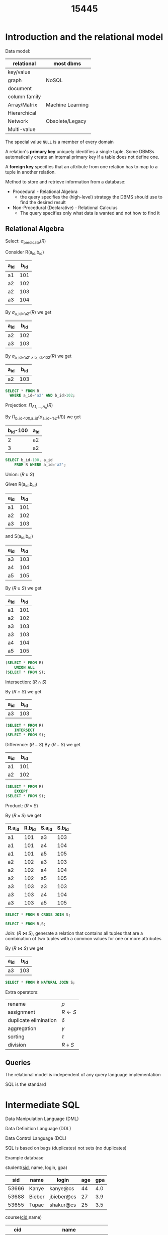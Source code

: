 #+title: 15445
#+EXPORT_FILE_NAME: ../latex/15445/15445.tex
#+LATEX_HEADER: \graphicspath{{../../books/}}
#+LATEX_HEADER: \input{../preamble.tex}
#+LATEX_HEADER: \makeindex
* Introduction and the relational model
    Data model:

    | relational    | most dbms        |
    |---------------+------------------|
    | key/value     |                  |
    | graph         | NoSQL            |
    | document      |                  |
    | column family |                  |
    |---------------+------------------|
    | Array/Matrix  | Machine Learning |
    |---------------+------------------|
    | Hierarchical  |                  |
    | Network       | Obsolete/Legacy  |
    | Multi-value   |                  |


    The special value ~NULL~ is a member of every domain

    A relation's *primary key* uniquely identifies a single tuple. Some DBMSs automatically create an
    internal primary key if a table does not define one.

    A *foreign key* specifies that an attribute from one relation has to map to a tuple in another
    relation.

    Method to store and retrieve information from a database:
    * Procedural - Relational Algebra
      - the query specifies the (high-level) strategy the DBMS should use to find the desired result
    * Non-Procedural (Declarative) - Relational Calculus
      - The query specifies only what data is wanted and not how to find it


** Relational Algebra
    Select: \(\sigma_{\text{predicate}}(R)\)

    Consider R(a_id,b_id)
    | a_id | b_id |
    |-----+-----|
    | a1  | 101 |
    | a2  | 102 |
    | a2  | 103 |
    | a3  | 104 |

    By \(\sigma_{\text{a\_id='a2'}}(R)\) we get
    | a_id | b_id |
    |-----+-----|
    | a2  | 102 |
    | a3  | 103 |

    By \(\sigma_{\text{a\_id='a2'}\wedge\text{b\_id>102}}(R)\) we get
    | a_id | b_id |
    |-----+-----|
    | a2  | 103 |

    #+begin_src sql
SELECT * FROM R
  WHERE a_id='a2' AND b_id>102;
    #+end_src

    Projection: \(\Pi_{A1,\dots,A_n}(R)\)

    By \(\Pi_{\text{b\_id-100,a\_id}}(\sigma_{\text{a\_id='a2'}}(R))\) we get
    | b_id-100 | a_id |
    |---------+-----|
    |       2 | a2  |
    |       3 | a2  |

    #+begin_src sql
SELECT b_id-100, a_id
    FROM R WHERE a_id='a2';
    #+end_src

    Union: \((R\cup S)\)

    Given
    R(a_id,b_id)
    | a_id | b_id |
    |-----+-----|
    | a1  | 101 |
    | a2  | 102 |
    | a3  | 103 |
    and S(a_id,b_id)
    | a_id | b_id |
    |-----+-----|
    | a3  | 103 |
    | a4  | 104 |
    | a5  | 105 |

    By \((R\cup S)\) we get
    | a_id | b_id |
    |-----+-----|
    | a1  | 101 |
    | a2  | 102 |
    | a3  | 103 |
    | a3  | 103 |
    | a4  | 104 |
    | a5  | 105 |

    #+begin_src sql
(SELECT * FROM R)
    UNION ALL
(SELECT * FROM S);
    #+end_src

    Intersection: \((R\cap S)\)

    By \((R\cap S)\) we get
    | a_id | b_id |
    |-----+-----|
    | a3  | 103 |

    #+begin_src sql
(SELECT * FROM R)
    INTERSECT
(SELECT * FROM S);
    #+end_src

    Difference: \((R-S)\)
    By \((R-S)\) we get
    | a_id | b_id |
    |-----+-----|
    | a1  | 101 |
    | a2  | 102 |

    #+begin_src sql
(SELECT * FROM R)
    EXCEPT
(SELECT * FROM S);
    #+end_src

    Product: \((R\times S)\)

    By \((R\times S)\) we get
    | R.a_id | R.b_id | S.a_id | S.b_id |
    |-------+-------+-------+-------|
    | a1    |   101 | a3    |   103 |
    | a1    |   101 | a4    |   104 |
    | a1    |   101 | a5    |   105 |
    | a2    |   102 | a3    |   103 |
    | a2    |   102 | a4    |   104 |
    | a2    |   102 | a5    |   105 |
    | a3    |   103 | a3    |   103 |
    | a3    |   103 | a4    |   104 |
    | a3    |   103 | a5    |   105 |

    #+begin_src sql
SELECT * FROM R CROSS JOIN S;

SELECT * FROM R,S;
    #+end_src

    Join: \((R\bowtie S)\), generate a relation that contains all tuples that are a combination of two
    tuples with a common values for one or more attributes

    By \((R\bowtie S)\) we get
    | a_id | b_id |
    |-----+-----|
    | a3  | 103 |

    #+begin_src sql
SELECT * FROM R NATURAL JOIN S;
    #+end_src

    Extra operators:
    | rename                | \(\rho\)    |
    | assignment            | \(R\leftarrow S\) |
    | duplicate elimination | \(\delta\)    |
    | aggregation           | \(\gamma\)    |
    | sorting               | \(\tau\)    |
    | division              | \(R\div S\) |


** Queries
    The relational model is independent of any query language implementation

    SQL is the standard

* Intermediate SQL
    Data Manipulation Language (DML)

    Data Definition Language (DDL)

    Data Control Language (DCL)

    SQL is based on bags (duplicates) not sets (no duplicates)

    Example database

    student(_sid_, name, login, gpa)
    |   sid | name   | login      | age | gpa |
    |-------+--------+------------+-----+-----|
    | 53666 | Kanye  | kanye@cs   |  44 | 4.0 |
    | 53688 | Bieber | jbieber@cs |  27 | 3.9 |
    | 53655 | Tupac  | shakur@cs  |  25 | 3.5 |

    course(_cid_,name)
    |    cid | name                         |
    |--------+------------------------------|
    | 15-445 | Database Systems             |
    | 15-721 | Advanced Database Systems    |
    | 15-826 | Data Mining                  |
    | 15-823 | Advanced Topics in Databases |

    enrolled(_sid_, _cid_, grade)
    |   sid |    cid | grade |
    |-------+--------+-------|
    | 53666 | 15-445 | C     |
    | 53688 | 15-721 | A     |
    | 53688 | 15-826 | B     |
    | 53655 | 15-445 | B     |
    | 63666 | 15-721 | C     |

    The basic syntax for a query is
    #+begin_src sql
SELECT column1, column2, ...
FROM table
WHERE predicate1, predicate2, ...
    #+end_src

    /which students got an A in 15-721?/
    #+begin_src sql
SELECT s.name
FROM enrolled AS e, student AS s
WHERE e.grade = 'A' AND e.cid = '15-721'
AND e.sid = s.sid
    #+end_src
** Aggregates
    Functions that return a single value from a bag of tuples
    - ~AVG(col)~ return the average col value
    - ~MIN(col)~ return minimum col value
    - ~MAX(col)~ return maximum col value
    - ~SUM(col)~ return sum of values in col
    - ~COUNT(col)~ return # of values for col

    Aggregate functions can (almost) only be used in the ~SELECT~ output list

    /Get # of students with a "@cs" login:/
    #+begin_src sql
SELECT COUNT(login) AS cnt
FROM student WHERE login LIKE '%@cs'
    #+end_src

    /Get the number of students and their average GPA that have a "@cs" login/
    #+begin_src sql
SELECT AVG(gpa), COUNT(sid)
FROM student WHERE login LIKE '%@cs'
    #+end_src

    ~COUNT~, ~SUM~, ~AVG~ support ~DISTINCT~

    /Get the number of unique students that have an "@cs" login/
    #+begin_src sql
SELECT COUNT(DISTINCT login)
FROM student WHERE login LIKE '%@cs'
    #+end_src

    Output of other columns outside of an aggregate is undefined
    #+begin_src sql
SELECT AVG(s.gpa), e.cid
FROM enrolled AS e, student AS s
WHERE e.sid = s.sid
    #+end_src

    Group by: Project tuples into subsets and calculate aggregates against each subset
    #+begin_src sql
SELECT AVG(s.gpa), e.cid
FROM enrolled AS e, student AS s
WHERE e.sid = s.sid
GROUP BY e.cid
    #+end_src

    From
    | e.sid | s.sid | s.gpa |  e.cid |
    |-------+-------+-------+--------|
    | 53435 | 53435 |  2.25 | 15-721 |
    | 53439 | 53439 |  2.70 | 15-721 |
    | 56023 | 56023 |  2.75 | 15-826 |
    | 59439 | 59439 |  3.90 | 15-826 |
    | 53961 | 53961 |  3.50 | 15-826 |
    | 58345 | 58345 |  1.89 | 15-445 |
    we get
    | AVG(s.gpa) |  e.cid |
    |------------+--------|
    |       2.46 | 15-721 |
    |       3.39 | 15-826 |
    |       1.89 | 15-445 |

    Non-aggregated values in ~SELECT~ output clause *must appear* in ~GROUP BY~ clause.
    #+begin_src sql
SELECT AVG(s.gpa) AS avg_gpa, e.cid
FROM enrolled AS e, student AS s
WHERE e.sid = s.sid
GROUP BY e.cid
HAVING avg_gpa > 3.9;
    #+end_src
** Operations
*** String operations
    |          | String Case | String Quotes |
    | SQL-92   | Sensitive   | Single Only   |
    | Postgres | Sensitive   | Single Only   |
    | MySQL    | Insensitive | Single/Double |
    | SQLite   | Sensitive   | Single/Double |
    | DB2      | Sensitive   | Single Only   |
    | Oracle   | Sensitive   | Single Only   |

    #+begin_src sql
WHERE UPPER(name) = UPPER('KaNyE') /*SQL-92*/

WHERE name = "KaNyE"               /*MySQL*/
    #+end_src

    ~LIKE~ is used for string matching

    ~'%'~ matches any substring, ~'_'~ matches any  one character

    #+begin_src sql
SELECT SUBSTRING(name, 1, 5) AS abbrv_name
FROM student WHERE sid = 53688

SELECT * FROM student AS s
WHERE UPPER(s.name) LIKE 'KAN%'
    #+end_src

    SQL standard says to use ~||~ operator to concatenate two or more strings together, MySQL uses ~+~

    DATE/TIME
    #+begin_src sql
SELECT NOW();

SELECT CURRENT_TIMESTAMP;

SELECT EXTRACT(DAY FROM DATE('2021-09-01'));

SELECT DATE('2021-09-01') - DATE('2021-01-01') AS days;

SELECT ROUND((UNIX_TIMESTAMP(DATE('2021-09-01')) - UNIX_TIMESTAMP(DATE('2021-01-01'))) / (60*60*24), 0) AS days;

SELECT DATADIFF(DATE('2021-09-01'), DATE('2021-01-01')) AS days;

SELECT juliaday(CURRENT_TIMESTAMP) - julianday('2021-01-01');

SELECT CAST((julianday(CURRENT_TIMESTAMP) - julianday('2021-01-01')) AS INT) AS days;
    #+end_src
** Output
    Store query results in another table
    - table must not already be defined
    - table will have the same # of columns with the same types as the input

    #+begin_src sql
SELECT DISTINCT cid INTO CourseIds
FROM enrolled;                     /*SQL-92*/

CREATE TABLE CourseIds (
SELECT DISTINCT cid FROM enrolled);/*MySQL*/
    #+end_src

    Insert tuples from query into another table
    - Inner ~SELECT~ must generate the same columns as the target table
    - DBMSs have the different options/syntax on what to do with integrity violations
    #+begin_src sql
INSERT INTO CourseIds
(SELECT DISTINCT cid FROM enrolled); /*SQL-92*/
    #+end_src

    ~ORDER BY <column*> [ASC|DESC]~
    - Order the output tuples by the vgalues in one or more of their columns
    #+begin_src sql
SELECT sid, grade FROM enrolled
WHERE cid = '15-721'
ORDER BY grade
    #+end_src

    ~LIMIT <count> [offset]~
    - limit the # of tuples returned in output
    - Can set an offset to return a "range"
    #+begin_src sql
SELECT sid, name FROM student
WHERE login LIKE '%@cs'
LIMIT 20 OFFSET 10
    #+end_src
** Nested Queries
    #+begin_src sql
SELECT name FROM student
WHERE sid IN (SELECT sid FROM enrolled)

    #+end_src

    /Get the names of students in '15-445'/
    #+begin_src sql
SELECT name FROM student
WHERE sid IN (
  SELECT sid FROM enrolled
  WHERE cid = '15-445'
)
    #+end_src

    * ~ALL~: must satisfy expression for all rows in the sub-query
    * ~ANY~: must satisfy expression for at least one row in the sub-query
    * ~IN~: equivalent to '~=ANY()~'
    * ~EXISTS~: at least one row is returned

    /Get the names of students in '15-445'/
    #+begin_src sql
SELECT name FROM student
WHERE sid = ANY(
  SELECT sid FROM enrolled
  WHERE cid = '15-445'
)
    #+end_src

    /Find student record with the highest id that is enrolled in at least one course/
    #+begin_src sql
SELECT MAX(e.sid), s.name
FROM enrolled AS e, student AS s
WHERE e.sid = s.sid;

SELECT sid,name FROM student
WHERE sid IN (
  SELECT MAX(sid) FROM enrolled
  ORDER BY sid DESC LIMIT 1
);
    #+end_src

    /Find all courses that have no students enrolled in it/
    #+begin_src sql
SELECT * FROM course
WHERE NOT EXISTS (
  SELECT * FROM enrolled
  WHERE course.cid = enrolled.cid
)
    #+end_src

    PROBLEM
** Window Functions
    Performs a "sliding" calculation across a set of tuples that are related. Like an aggregation
    but tuples are not grouped into a single output tuples

    Special windows functions
    - ~ROW_NUMBER()~ - # of the current window
    - ~RANK()~ - Order positions of the curfrent row
    #+begin_src sql
SELECT *, ROW_NUMBER() OVER() AS row_num
FROM enrolled
    #+end_src

    |   sid |    cid | grade | row_num |
    |-------+--------+-------+---------|
    | 53666 | 15-445 | C     |       1 |
    | 53688 | 15-721 | A     |       2 |
    | 53688 | 15-826 | B     |       3 |
    | 53655 | 15-445 | B     |       4 |
    | 53666 | 15-721 | C     |       5 |
    The ~OVER~ keyword specifies how to group together tuples when computing the window function. Use
    ~PARTITION BY~ to specify group
    #+begin_src sql
SELECT cid, sid,
  ROW_NUMBER() OVER (PARTITION BY cid)
FROM enrolled
ORDER BY cid
    #+end_src

    |    cid |   sid | row_number |
    |--------+-------+------------|
    | 15-445 | 53666 |          1 |
    | 15-445 | 53655 |          2 |
    | 15-721 | 53688 |          1 |
    | 15-721 | 53666 |          2 |
    | 15-826 | 53688 |          1 |

    You can also include an ~ORDER BY~ in the window grouping to sort entries in each group.

    /Find the student with the second highest grade for each course/
    #+begin_src sql
SELECT * FROM (
  SELECT *, RANK() OVER (PARTITION BY cid ORDER BY grade ASC) AS rank
  FROM enrolled
) AS ranking
WHERE ranking.rank = 2
    #+end_src
** Common table expressions
    Provides a way to write auxiliary statements for use in a larger query

    #+begin_src sql
WITH cteSource(maxID) AS (
  SELECT MAX(sid) FROM enrolled
)
SELECT name FROM student, cteSource
WHERE student.sid = cteSource.maxId
    #+end_src

    /Print the sequence of numbers from 1 to 10/
    #+begin_src sql
WITH RECURSIVE cteSource(counter) AS (
  (SELECT 1)
  UNION ALL
  (SELECT counter + 1 FROM cteSource
    WHERE counter < 10)
)
SELECT * FROM cteSource
    #+end_src
* Database Storage
    - ~madvice~: tell the os how you expect to read certain pages
    - ~mlock~: tell the os that memory ranges cannot be paged out
    - ~msync~: tell the os to flush memory ranges out to disk


    DBMS (almost) always wants to control things itself and can do a better job than the OS

    Problem 1: How the DBMS represents the database in files on disk

    Problem 2: How the DBMS manages its memory and moves data back-and-forth from disk
** File Storage
    The *storage manager* is responsible for maintaining a database's files

    It organizes the files as a collection of *pages*
    - tracks data read/written to pages
    - tracks the available space

    A *page* is a fixed-size block of data

    Each page is given a unique identifier
    - The DBMS uses an indirection layer to map page IDs to physical locations

    There are three different notions of "pages" in a DBMS:
    - Hardware Page (4KB)
    - OS Page (4KB)
    - Database Page (512B-16KB)

    A hardware page is the largest block of data that the storage device can guarantee failsafe
    writes

    A *heap file* is an unordered collection of pages with tuples that are stored in random order
    - create/get/write/delete page
    -


    Two ways to represent a heap file
    - linked list
    - page directory

    *Linked List*: maintain a *header page* at the beginning of the file that stores two pointers
    - HEAD of the *free page list*
    - HEAD of the *data page list*

    Each page keeps track of how many free slots they currently have

    #+ATTR_LATEX: :width .4\textwidth
    #+NAME:
    #+CAPTION:
    [[../images/15445/1.png]]

    The DBMS maintains special pages that tracks the location of data pages in the database files

    The directory also records the number of free slots per page

    must make sure that the directory pages are in sync with the data pages

    #+ATTR_LATEX: :width .4\textwidth
    #+NAME:
    #+CAPTION:
    [[../images/15445/2.png]]
** Page Layout
    Every page contains a *header* of metadata about the page's content
    - page size
    - checksum
    - DBMS version
    - transaction visibility
    - compression information
    Some systems require pages to be self-contained

    For any page storage architecture, we need to decide how to organize the data inside of the page

    Two approaches
    - tuple-oriented
    - log-structured

    *Tuple-oriented*:

    Strawman Idea: keep track of the number of tuples in a page and then just append a new tuple to
    the end
    - What happens if we delete a tuple
    - what happens if we have a variable-length attribute
    #+ATTR_LATEX: :width .4\textwidth
    #+NAME:
    #+CAPTION:
    [[../images/15445/3.png]]

    The most common layout scheme is called *slotted pages*, the slot array maps "slots" to the
    tuples' starting position offsets

    The header keeps track of
    - the # of used slots
    - The offset of the starting location of the last slot used

    #+ATTR_LATEX: :width .3\textwidth
    #+NAME:
    #+CAPTION:
    [[../images/15445/4.png]]

    The DBMS needs a way to keep track of individual tuples, each tuple is assigned a unique *record
    identifier*
    - most common: ~page_id~ + ~offset/slot~

    An application cannot rely on these IDs to mean anything
** Tuple layout
    A tuple is essentially a sequence of bytes

    It's the job of the DBMS to interpret those bytes into attribute types and values

    Each tuple is prefixed with a *header* that contains meta-data about it
    - visibility info
    - bit map for ~NULL~ values

    We do *not* need to store meta-data about the schema

    Attributes are typically stored in the order that you specify them when you create the table.

    DBMS can physically *denormalize* (pre join) related tuples and store them together in the same
    page
    #+ATTR_LATEX: :width .3\textwidth
    #+NAME:
    #+CAPTION:
    [[../images/15445/5.png]]

    #+ATTR_LATEX: :width .3\textwidth
    #+NAME:
    #+CAPTION:
    [[../images/15445/6.png]]

    Instead of storing tuples in pages, the DBMS only stores *log records*

    The system appends log records to the file of how the database was modified
    - inserts store the entire tuple
    - deletes mark the tuple as deleted
    - updates contain the delta of just the attributes that were modified

    #+ATTR_LATEX: :width .4\textwidth
    #+NAME:
    #+CAPTION:
    [[../images/15445/7.png]]

    To read as records, the DBMS scans the log backwards and "recreates" the tuple to find what it
    needs

    Build indexes to allow it to jump to locations in the log
    #+ATTR_LATEX: :width .4\textwidth
    #+NAME:
    #+CAPTION:
    [[../images/15445/8.png]]

    Periodically compact the log
    #+ATTR_LATEX: :width .4\textwidth
    #+NAME:
    #+CAPTION:
    [[../images/15445/9.png]]

    Compaction coalesces larger log files into smaller files by removing unnecessary records
    #+ATTR_LATEX: :width .8\textwidth
    #+NAME:
    #+CAPTION:
    [[../images/15445/10.png]]
** Data representation
    - ~INTEGER~ / ~BIGINT~ / ~SMALLINT~ / ~TINYINT~
        C/C++ Representation
    - ~FLOAT~ / ~REAL~ vs. ~NUMERIC~ / ~DECIMAL~

        IEEE-754 Standard / Fixed-point Decimals

        numerical/decimal is accurate without rounding errors
    - ~VARCHAR~ / ~VARBINARY~ / ~TEXT~ / ~BLOB~

        Header with length, followed by data bytes.
    - ~TIME~ / ~DATE~ / ~TIMESTAMP~

        32/64-bit integer of (micro)seconds since Unix epoch


    To store values that are larger than a page, the DBMS uses separate *overflow* storage pages

    #+ATTR_LATEX: :width .4\textwidth
    #+NAME:
    #+CAPTION:
    [[../images/15445/11.png]]

    Some systems allow you to store a really large value in an external file, treated as a ~BLOB~ type

    The DBMS *cannot* manipulate the contents of an external file

** system catalogs
    A DBMS stores meta-data about databases in its internal catalogs
    - tables, columns, indexes, views
    - users, permissions
    - internal statistics

    Almost every DBMS stores the database's catalog inside itself

    You can query the DBMS's internal ~INFORMATION_SCHEMA~ catalog to get info about the database

    /List all the tables in the current database/:
    #+begin_src sql
/*SQL-92*/
SELECT *
FROM INFORMATION_SCHEMA.TABLES
WHERE table_catalog = '<db_name>';

/*Postgres*/
\d;

/*MySQL*/
SHOW TABLES;

/*SQLite*/
.tables
    #+end_src

    /List all the tables in the student table/
    #+begin_src sql
/*SQL-92*/
SELECT *
FROM INFORMATION_SCHEMA.TABLES
WHERE table_catalog = 'student';

/*Postgres*/
\dstudent;

/*MySQL*/
DESCRIBE student;

/*SQLite*/
.schema student
    #+end_src

    Database workloads:
    - On-line transaction processing (OLTP)

      fast operations that only read/update a small amount of data each time
    - On-line analytical processing (OLAP)

      complex queries that read a lot of data to compute aggregates
    - Hybrid transaction + analytical processing (HTAP)

      OLTP+OLAP together on the same database instancew
** storage models
    The DBMS cna store tuples in different ways that are better for either OLTP or OLAP workloads

    We haven been assuming the \(n\)-ary storage model so fart this semester

    *n-ary storage model (NSM)*: the DBMS stores all attributes for a single tuple contiguously in a
     page

     Ideal for OLTP workloads where queries tend to operate only on an individual entity and
     insert-heavy workloads

     #+ATTR_LATEX: :width .5\textwidth
     #+NAME:
     #+CAPTION:
     [[../images/15445/12.png]]

     #+ATTR_LATEX: :width .5\textwidth
     #+NAME:
     #+CAPTION:
     [[../images/15445/13.png]]

     Advantages
     - fast insertions, updates and deletes
     - Good for querries that need the entire tuple
    Disadvantages
    - not good for scanning large portions of the table and/or a subset of the attributes

    *decomposition storage model (DSM)*: the DBMS stores the values of a single attribute for all
     tupoles contiguously in a page
     - also known as a "column store"
    #+ATTR_LATEX: :width .5\textwidth
    #+NAME:
    #+CAPTION:
    [[../images/15445/14.png]]

    Tuple identification:
    - fixed-length offsets

        each value is the same length for an atrribute
    - embedded tuple Ids

        each value is stored with its tuple id in a column
* Buffer Pools
    How the DBMS manages its memory and move data back-and-forth from disk

    * spatial control
      - where to write pages on disk
      - the goal is to keep pages that are used together often as physically close together as
        possible on disk
    * temporal control
      - when to read pages into memory, and when to write them to disk
      - the goal is to minimize the number of stalls from having to read data from disk
** Buffer Pool Manager
    Memory region organized as an array of fixed-size pages. An array entry is called a *frame*

    When  the DBMS requests a page, an exact copy is places into one of these frames

    The *page table* keeps track of pages that are currently in memory

    Also maintains additional meta-data per page
    - dirty flag
    - pin/reference counter

    *Locks*
    - protects the database's logical contents from other transactions
    - held for transaction duration
    - need to be able to rollback changes

    *Latches*
    - protects the critical sections of the DBMS's internal data structure from other threads
    - held for operation duration
    - do not need to be able to rollback changes

    The *page directory* is the mapping from page ids to page locations in the database files
    - all changes must be recorded on disk to allow the DBMS to find on restart

    The *page table* is the mapping from page ids to a copy of the page in buffer pool frames
    - this is an in-memory data structure that does not need to be stored on disk

    Buffer pool optimizations
    - multiple buffer pools
    - pre-fetching
    - scan sharing
    - buffer pool bypass
*** Multiple Buffer Pools
    The DBMS does not always have a single buffer pool for the entire system
    - multiple buffer pool instances
    - per-database buffer pool
    - per-page type buffer pool

    Helps reduce latch contention and improve locality

    Approach 1: Object Id
    - Embed an object identifier in record ids and then maintain a mapping from objects to specific
      buffer pools

    Approach 2: Hashing
    - Hash the page id to select which buffer pool to access
*** Pre-fetching
     The DBMS can also prefetch pages based on query plan
*** Scan Sharing
    Queries can reuse data retrieved from storage or operator computations
    - Also called *synchronized scans*

    Allow multiple queries to attach to a single cursor that scans a table
    - queries don't have to be the same
    - can also share intermediate results
*** Buffer Pool Bypass
    The sequential scan operator won't store fetched pages in the buffer pool to avoid overhead
** Replacement Policies
    Least-recently  used

    Approximation of LRU that does not need a separate timestamp per page
    - each page has a reference bit
    - when a page is accessed, set to 1

    Organize the pages in a circular buffer with a clock hand
    - upon sweeping, check if a page's bit is set to 1
    - if yes, set to zero. If no, then evict

    Better policies:
    * LRU-K

        Track the history of last K references to each page as timestamps and compute the interval
        between subsequent accesses

        The DBMS then uses this history to estimate the next time that page is going to be accessed
    * The DBMS chooses which pages to evict on a per txn/query basis.


** Other Memory Pools
    - sorting + join buffers
    - query caches
    - maintenance buffers
    - log buffers
    - dictionary caches
* Hashtables
    We are now going to talk about how to support the DBMS's execution engine to read/write data
    from pages

** Hash functions
    - crc-64 (1975)
    - murmurhash (2008)
    - google cityhash (2011)
    - facebook xxhash (2012)
    - google farmhash (2014)

** static hashing schemes
*** linear probe hashing
    single giant table of slots

    resolve collisions by linearly searching for the next free slot in the table
    - to determine whether an element is present, hash to a location in the index and scan for it
    - must store the key in the index to know when to stop scanning
    - insertions and deletions are generalizations of lookups

    delete: support A and B are hashed into the same location and then B is the next element of A,
    now if we delete A, how do we find the B
    - tombstone
    - movement

    For non-unique keys,
    1. separated linked list
    2. redundant keys

    #+ATTR_LATEX: :width .4\textwidth
    #+NAME:
    #+CAPTION:
    [[../images/15445/15.png]]
*** robin hood hashing
    Variant of linear probe hashing that steals slots from "rich" keys and give them to "poor" keys.
    - Each key tracks the number of positions they are from where its optimal position in the table.
    - On insert, a key takes the slot of another key if the first key is farther away from its
      optimal position than the second key.
*** cuckoo hashing
    Use multiple hash tables with different hash functions seeds
    - on insert, check every table and pick anyone that has a free slot
    - if no table has a free slot, evict the element from one of them and then re-hash it find a new
      location
    Look-ups and deletions are always O(1) because only one location per hash table is checked
** dynamic hashing schemes
*** Chained hashing
    maintain a linked list of *buckets* for each slot in the hash table

    resolve collisions by replacing all elements with the same hash key into the same bucket
    - to determine whether an element is present, hash to its buckets and scan for it
    #+ATTR_LATEX: :width .6\textwidth
    #+NAME:
    #+CAPTION:
    [[../images/15445/16.png]]
*** extendible hashing
    [[https://emunix.emich.edu/~shaynes/Papers/ExtendibleHashing/extendibleHashing.html][better source]]

    chained-hashing approach where we split buckets instead of letting the linked list grow forever

    multiple slot locations can point to the same bucket chain

    reshuffle bucket entires on split and increase the number of bits to examine

    #+ATTR_LATEX: :width .6\textwidth
    #+NAME:
    #+CAPTION:
    [[../images/15445/17.png]]
*** linear hashing
    The hash table maintains a *pointer* that tracks the next bucket to split
    - when any bucket overflows, split the bucket at the pointer location

    use multiple hashes to find the right bucket for a given key

    can use different overflow criterion
* Tree Indexes
    A *table index* is a replica of a subset of a table's attributes that are organized and/or sorted
    for efficient using those attributes
** B+ Tree overview
    B-tree, B+tree, B*tree, Blink-tree

    A B+Tree is a self-balancing tree data structure that keeps data sorted and allows searches,
    sequential access, insertions and deletions in \(O(\log n)\)
    - optimized for systems that read and write large blocks of data

    A B+Tree is an \(M\)-way search tree with the following properties
    - it is perfectly balanced (i.e., every leaf node is at the same depth in the tree)
    - every node other than the root is at least half-full \(M/2-1\le\text{\#keys}\le M-1\)
    - every inner node with \(k\)  keys has \(k+1\) non-null children
    #+ATTR_LATEX: :width .7\textwidth
    #+NAME:
    #+CAPTION:
    [[../images/15445/18.png]]

    Every B+Tree node is comprised of an array of key/value pairs
    - the keys are derived from  the attributes that the index is based on
    - the values will differ based on whether the node is classified as an *inner node* or a *leaf node*

    The arrays are (usually) kept in sorted key order

    Leaf node values approach
    1. record IDs

       A pointer to the location of the tuple to which the index corresponds

    2. tuple data

      the leaf nodes store the actual contents of the tuple

      secondary indexes must store the record ID as their values

    *Insert*
    1. find correct leaf node L
    2. put data entry into L in sorted order
    3. if L has enough space, done
    4. otherwise, split L keys into L and a new node L2
       - redistribute entries evenly, copy up middle key
       - insert index entry pointing to L2 into parent of L

    *Delete*
    1. find leaf L where entry belongs. remove the entry
    2. if L is at least half-full, done
    3. if L has only M/2-1 entries
       - try to re-distribute, borrowing from sibling
       - if re-distribution fails, merge L and sibling
    If merge occured, must delete entry from parent of L

    *Duplicate keys*
    1. append record ID
       - add the tuple's unique record ID as part of the key to ensure that all keys are unique
       - the DBMS can still use partial keys to find the tuples
    2. Overflow leaf nodes
       - allow leaf nodes to spill into overflow nodes that contain the duplicate keys

    *clustered indexes*
    The table is stored in the sort order specified by the primary key
    - can be either heap- or index-organized storage

    some DBMS always use a clustered index
    - if a table does not contain a primary key, the DBMS will automaticall y make a hidden primary key
** use in a DBMS
** Design choices
*** node size
    the slower the storage device, the larger the optimal node size for a B+ Tree
    - HDD: 1MB
    - SSD: 10KB
    - In-Memory: 512B

    optimal sizes can vary depending on the workload


*** merge threshold
    some DBMSs do not always merge nodes when they are half full

    delaying a merge operation may reduce the amount of reorganization

    it may also be better to just let smaller nodes exist and then periodically rebuild entire tree

*** variable-length keys
    1. pointers
    2. variable-length nodes
    3. padding
    4. key map / indirection
*** intra-node search
    1. linear
    2. binary
    3. interpolation
** optimizations
*** prefix compression
    sorted keys in the smae leaf node are likely to have the same prefix
    | robbed | robbing | robot |

    Instead of storing the entire key each time, extract common prefix and store only unique suffix
    for each key
*** deduplication
    non-unique indexes can end up storing multiple copies of the same key in leaf nodes

    the leaf node can store the key once and then maintain a list of tuples with that key
*** bulk insert
    The fastest way to build a new B+Tree for an existing table is to first sort the keys and then
    rebuild the index from the bottom up
* Index Concurrency
** Latches Overview
    *Locks*
    - protect the database's logical contents from other txns
    - held for txn duration
    - need to be able to rollback changes

    *Latches*
    - Protect the critical sections of the DBMS's internal data structure from other threads
    - held for operation duration
    - do not need to be able to rollback changes

    |          | Locks                                | Latches                   |
    | Separate | User Txns                            | Threads                   |
    | Protect  | Database Contents                    | In-Memory Data Structures |
    | During   | Entire Txns                          | Critical Sections         |
    | Modes    | Shared, Exclusive, Update, Intention | Read, Write               |
    | Deadlock | Detection & Resolution               | Avoidance                 |
    | by       | Waits-for, Timeout, Aborts           | Coding Discipline         |
    | Kept in  | Lock Manager                         | Protected Data Structure  |

*** Latch Modes
    *Read Mode*
    - Multiple threads can read the same object at the same time
    - A thread can acquire the read latch if another thread has it in read mode

    *Write Mode*
    - Only one thread an access the object
    - A thread cannot acquire a write latch if another thread has it in any mode

*** Latch Implementations
**** Blocking OS Mutex
    non-scalable (about 25ns per lock/unlock invocation)

    #+begin_src c++
std::mutex m;

m.lock();

m.unlock();
    #+end_src

    But ~std::mutex~ -> ~pthread_mutex_t~ -> ~futex~
**** Test-and-Set Spin Latch (TAS)
    - very efficient (single instruction to latch/unlatch)
    - non-scalable, not cache-friendly, not OS-friendly
    - ~std::atomic<T>~

    #+begin_src c++
std::atomic_flag latch;

while (latch.test_and_set(...)) {

}
    #+end_src

    *Do not use spinlocks in user space, unless you actually know what you're doing*. And be aware
    that the likelihood that you know what you are doing is basically nil.
**** Read-Writer Latches
    - Allows for concurrent readers
    - Must manage read/write queues to avoid starvation
    - can be implemented on top of spin latches

** Hash table latching
    easy to support concurrent access due to the limited ways threads access the data structure
    - all threads move in the same direction and only access a single page/slot at a time
    - deadlocks are not possible

    To resize the table, take a global write latch on the entire table

    1. Page latches
       - each page has its own reader-writer latch that protects its entire contents
       - threads acquire either a read or write latch before they access a page
    2. Slot latches
       - each slot has its own latch
       - can use a single-mode latch to reduce meta-data and computational overhead

    Atomic instruction that compares contents of a memory location M to a given value V
    ~__sync_bool_compare_and_swap(&M,20,30)~
    - if values are equal, installs new given value V' in M
    - otherwise operation fails

** B+Tree Latching
    We want to allow multiple threads to read and update a B+ Tree at the same time

    We need to protect against two types of problems
    - threads trying to modify the contents of a node at the same time
    - one thread traversing the tree while another thread splits/merge nodes
*** Latch crabbing/coupling
    Protocol to allow multiple threads to access/modify B+ Tree at the same time

    *Basic idea*:
    - get latch for parent
    - get latch for child
    - release latch for parent if "safe"

    A *safe node* is one that will not split or merge when updated
    - not full
    - more than half-full

    *Find*: start at root and go down
    - acquire R latch on child
    - then unlatch parent

    *Insert/Delete*: Start at root and go down, obtaining W latches as needed. Once child is latched,
     check if it is safe:
     - if child is safe, release all latches on ancestors

    But taking a write latch on the root every time becomes a bottleneck with higher concurrency
*** Better latching algorithm
    Most modifications to a B+Tree will _not_ require a split or merge

    Instead of assuming that there will be a split/merge, optimistically traverse the tree using
    read latches

    If you guess wrong, repeat traversal with the pessimistic algorithm

    *Search*: same as before

    *Insert/Delete*:
    - set latches as if for search, get to leaf, and set W latch on leaf
    - if leaf is not safe, release all latches, and restart thread using previous insert/delete
      protocol with write latches

    This approach optimistically assumes that only leaf node will be modified; if not, R latches set
    on the first pass to leaf are wasteful
** Leaf Node Scans
    The threads in all the examples so far have acquired latches in a "top-down" manner

    But what if we want to move from one leaf node to another leaf node?

    Latches do not support deadlock detection or avoidance. The only way we can deal with this
    problem is through coding discipline

    The leaf node sibling latch acquisition protocol must support a "no-wait" mode

    The DBMS's data structures must cope with failed latch acquisitions
* Sorting & Aggregations
** External Mergre Sort
    What do we need to sort
    - relational model/SQL is unsorted
    - queries may request that tuples are sorted in a specific way
    - But even if a query does not specify an order, we may still want to sort to do other things
      - trivial to support duplicate elimination
      - bulk loading sorted tuples into a B+ tree index is faster
      - aggregations
*** 2-way external merge sort
    2 is the number of runs that we are going to merge into a new run for each pass

    data is broken up into N pages

    the DBMS has a finite number of B buffer pool pages to hold input and output data

    *Pass 0*
    - read all B pages of the table into memory
    - sort pages into runs and write them back to disk

    *Pass 1,2,3,..*
    - recursively merge pairs of runs into runs twice as long
    - uses three buffer pages (2 for input pages, 1 for output)

    Number of pass: \(1+\lceil\log_2N\rceil\)

    Total I/O cost: \(2N\cdot(\#\text{ of passes})\)

    #+ATTR_LATEX: :width .6\textwidth
    #+NAME:
    #+CAPTION:
    [[../images/15445/19.png]]

    This algorithm only requires three buffer pool pages to perform the sorting

    *Double buffering optimization*
    Prefetch the next run in the background and store it in a second buffer while system is
    processing the current run
    - reduces the wait time for I/O requests at each step
*** General external merge sort
    *Pass 0*
    - use B buffer pages
    - produce \(\lceil N/B\rceil\) sorted runs of size B

    *Pass 1*
    - merge \(B-1\) runs

    Number of pass: \(1+\lceil\log_{B-1}\lceil N/B\rceil\rceil\)

    Total I/O cost: \(2N\cdot(\#\text{ of passes})\)
*** Using B+Trees for sorting

** Aggregations
    Two implementation choices
    - sorting
    - hashing

    #+ATTR_LATEX: :width .8\textwidth
    #+NAME:
    #+CAPTION:
    [[../images/15445/20.png]]

    *Hashing aggregate*: Populate an ephemeral hash table as the DBMS scans the table. For each
     record, check whether there is already an entry in the hash table:
     - ~DISTINCT~: discard duplicate
     - ~GROUP BY~: perform aggregate computation

    If everything fits in memory, then this is easy


*** External hashing aggregate
**** Phase 1: Partition
    - divide tuples into buckets based on hash key
    - write them out to disk when they get full

    use a hash function \(h_1\) to split tuples into *partitions* on disk
    - a partition is one or more pages that contain the set of keys with the same hash value
    - partitions are "spilled" to disk via output buffers

    Assume that we have B buffers, we will use B-1 buffers for the partitions and 1 buffer for the
    input data

    #+ATTR_LATEX: :width .8\textwidth
    #+NAME:
    #+CAPTION:
    [[../images/15445/21.png]]

**** Phase 2: ReHash
    - build in-memory hash table for each partition and compute the aggregation

    For each partition on disk
    - read it into memory and build an in-memory hash table based on a second hash function \(h_2\)
    - then go through each bucket of this hash table to bring together matching tuples

    This assumes that each partition fits in memory

*** Hashing summarization
    During the rehash phase, store pairs of the form ~GroupKey->RunningVal~

    when we want to insert a new tuple into the hash table
    - if we find a matching ~GroupKey~, just update the ~RunningVal~ appropriately
    - else insert a new ~GroupKey->RunningVal~

    #+ATTR_LATEX: :width .8\textwidth
    #+NAME:
    #+CAPTION:
    [[../images/15445/22.png]]


* Joins
    We will focus on performing binary joins (two tables) using *inner equijoin* algorithms
    - these algorithms can be tweaked to support other joins
    - multi-way joins exist primarily in research literature

    In general, we want the smaller table to always be the left table ("outer table") in the query
    plan

    *Decision 1*: output
    - what data does the join operator emit to its parent operator in the query plan tree

    *Decision 2*: cost analysis criteria
    - how do we determine whether one join algorithm is better than another

    #+begin_src sql
SELECT R.id, S.cdate
  FROM R JOIN S
    ON R.id = S.id
 WHERE S.value > 100
    #+end_src

    #+ATTR_LATEX: :width .3\textwidth
    #+NAME:
    #+CAPTION:
    [[../images/15445/23.png]]

    For tuple \(r\in R\) and tuple \(s\in S\) that match on join attributes, concatenate \(r\) and \(s\)
    together into a new tuple

    output contents can vary:
    - depends on processing model
    - depends on storage model
    - depends on data requirements in query

    *Early Materialization*:
    - copy the values for the attributes in outer and inner tuples into a new output tuple
    - subsequent operators in the query plan never need to go back to the base tables to get more
      data

    *Late Materialization*:
    - only copy the joins keys along with the Record IDs of the matching tuples
    - ideal for column stores because the DBMS does not copy data that is not needed for the query

    *Cost Analysis Criteria*

    Assume
    - \(M\) pages in table \(R\), \(m\) tuples in \(R\)
    - \(N\) pages in table \(S\), \(n\) tuples in \(S\)

    *Cost Metric*: # of IOs to compute join

    \(R\bowtie S\) is the most common operation and thus must be carefully optimized

    \(R\times S\) followed by a selection is inefficient because the cross-product is large

** Join algorithms

*** Nested Loop Join
**** Simple/Stupid
    foreach tuple \(r\in R\):
        foreach tuple \(s\in S\):
            emit, if \(r\) and \(s\) match

    Cost: \(M+m\cdot N\)
**** Block
    foreach block \(B_R\in R\)
        foreach block \(B_S\in S\)
            foreach tuple \(r\in B_r\)
                foreach tuple \(s\in B_s\)
                    emit, if \(r\) and \(s\) match

    cost: \(M+M\cdot N\)

    What if we have B buffers available?
    - use \(B-2\) buffers for scanning the outer table
    - use one buffer for the inner table, one buffer for storing output

    foreach \(B-2\) blocks \(b_R\in R\)
        foreach block \(b_S\in S\)
            foreach tuple \(r\in B-2\) blocks
                foreach tuple \(s\in b_S\)
                    emit, if \(r\) and \(s\) match

    Cost: \(M+\lceil M/(B-2)\rceil\cdot N\)
**** Index
    Why is the basic nested loop join so bad?
    - for each tuple in the outer table, we must do a sequential scan to check for a match in the
      inner table

    We can avoid sequential scans by using an index to find inner table matches
    - use an existing index for the join

    foreach tuple \(r\in R\)
        for each tuple \(s\in\text{Index}(r_i=s_j)\)
            emit, if \(r\) and \(s\) match
*** Sort-Merge Join
    *Phase 1*: sort
    - sort both tables on the join keys

    *Phase 2*: merge
    - step through the two sorted tables with cursors and emit matching tuples
    - may need to backtrack depending on the join type

    sort \(R,S\) on join keys
    \(\text{cursor}_S\leftarrow R_{\text{sorted}}\), \(\text{cursor}_S\leftarrow S_{\text{sorted}}\)
    while \(\text{cursor}_R\) and \(\text{cursor}_S\):
        if \(\text{cursor}_R>\text{cursor}_S\)
            increment \(\text{cursor}_S\)
        if \(\text{cursor}_R<\text{cursor}_S\)
            increment \(\text{cursor}_R\)
        elif \(\text{cursor}_R\) and \(\text{cursor}_S\) match:
            emit
            increment \(\text{cursor}_S\)


    Sort Cost(R): \(2M\cdot(1+\lceil\log_{B-1}\lceil M/B\rceil\rceil)\)
    Sort Cost(S): \(2N\cdot(1+\lceil\log_{B-1}\lceil N/B\rceil\rceil)\)
    Merge Cost: \(M+N\)

    When is sort-merge join useful?
    - one or both tables are already sorted on join key
    - output must be sorted on join key
    - the input relations may be sorted either by an explicit sort operator, or by scanning the
      relation using an index on the join key
*** Hash Join
    if tuple \(r\in R\) and a tuple \(s\in S\) satisfy the join condition, then they have the same value
    for the join attributes

    if that value is hashed to some partition \(i\), the \(R\) tuple must be in \(r_i\) and the \(S\)
    tuple in \(s_i\)

    Therefore \(R\) tuples in \(r_i\) need only to be compared with \(S\) tuples in \(s_i\)

    *Phase 1*: build
    - scan the outer relation and populate a hash table using the hash function \(h_1\) on the join
      attributes

    *Phase 2*: probe
    - scan the inner relation and use \(h_1\) on each tuple to jump to a location in the hash table
      and find a matching tuple

    Hash table contents

    key: the attributes

    value: varies per implementation
    - depends on what the operators above the join in the query plan expect as its input

    *Approach 1*: full tuple

    *Approach 2*: tuple identifier
    - could be to either the base tables or the intermediate output from child operators in the
      query plan
    - ideal for column stores because the DBMS does not fetch data from disk that it does not need
    - also better if join selectivity is low

    *Probe phase optimization*:
    create a *Bloom Filter* during the build phase when the key is likely to not exist in the hash
    table
    - threads check the filter before probing the hash table. This will be faster since the filter
        will fit in CPU caches
    - sometimes called *sideways information passing*


    *Bloom filters* is a probalistic data structure (bitmap) that answers set membership queries
    - false negatives will never occur
    - false positives can sometimes occur


    ~Insert(x)~: use \(k\) hash functions to set bits in the filter to 1

    ~Lookup(x)~: check whether the bits are 1 for each hash function

    how big of a table can we hash using this approach?
    - \(B-1\) "spill partitions" in phase 1
    - each should be no more than B blocks big


    Answer: \(B\cdot(B-1)\)
    - a table of \(N\) pages needs about \(\sqrt{N}\) buffers
    - assume hash distributes records evenly. Use a "fudge factor" \(f>1\) for that: we
      need \(B\cdot\sqrt{fN}\)

    What happens if we do not have enough memory to fit the entire hash table?

    we do not want to let the buffer pool manager swap out the hash table pages at random

    Hash join when tables do not fit in memory
    - Build Phase: Hash both tables on the join attribute into partitions
    - Probe Phase: Compares tuples in corresponding partitions for each table

    Cost: \(3(M+N)\)

    partition: \(2(M+N)\)

    probing \(M+N\)

    | algorithm               | IO cost           |
    | simple nested loop join | \(M+(m\cdot N)\)      |
    | block nested loop join  | \(M+(M\cdot N)\)      |
    | index nested loop join  | \(M+(M\cdot C)\)      |
    | Sort-Merge join         | \(M+N+\)sort cost |
    | hash join               | \(3(M+N)\)           |
* Query execution 1
** Processing Models
    A DBMS's *processing model* defines how the system executes a query plan
    - different trade-offs for different workloads
*** Iterator Model
    Each query plan operator implements a ~next()~ function
    - on each invocation, the operator returns either a single tuple or a ~null~ marker if there are
      no more tuples
    - the operator implements a loop that call ~next()~ on its children to retrieve their tuples and
      then process them
    Also called *volcano* or *pipeline* model

    #+ATTR_LATEX: :width .8\textwidth
    #+NAME:
    #+CAPTION:
    [[../images/15445/24.png]]

    This is used in almost every DBMS. Allows for tuple *pipelining*

    some operators must block until their children emit all their tuples
    - joins, subqueries, order by

    output control works easily with this approach
*** Materialization Model
    Each operator processes its input all at once and then emits its output all at once
    - the operator "materializes" its output as a single result
    - the BDMS can push down hints (e.g. ~LIMIT~) to avoid scanning too many tuples
    - can send either a materialized row or a single column

    The output can be either whole tuples (NSM) or subsets of columns (DSM)
    #+ATTR_LATEX: :width .8\textwidth
    #+NAME:
    #+CAPTION:
    [[../images/15445/25.png]]

    better for OLTP workloads because queries only access a small number of tuples at a time
    - lower execution / coordinaten overhead
    - fewer function calls

    not good for OLAP queires with large intermediate results
*** Vectorized/Batch Model
    like the iterator model where each operator implements a ~next()~ function, but

    each operator emits a *batch* of tuples instead of single tuple
    - the operator's internal loop processes multiple tuples at a time
    - the size of the batch can vary based on hardware or query properties
    #+ATTR_LATEX: :width .8\textwidth
    #+NAME:
    #+CAPTION:
    [[../images/15445/26.png]]
    Ideal for OLAP queries because it greatly reduces the number of invocations per operator

    Allows for operators to more easily use vectorized (SIMD) instructions to process batches of
    tuples

    *Plan processing direction*
    * top-to-bottom
      - start with the root and "pull" data up from its children
      - tuples are always passed with function calls
    * bottom-to-top
      - start with leaf nodes and push data to their parents
      - allows for tighter control of caches/registers in pipelines
** Access Methods
    An *access method* is the way that the DBMS accesses the data stored in a table
    - not defined in relational algebra
*** Sequential scan
    for each page in the table
    - retrieve it from the buffer pool
    - iterate over each tuple and check whether to include it

    for page in table.pages:
        for t in page.tuples:
            if evalPred(t)
                // do something

    The DBMS maintains an internal *cursor* that tracks the last page/slot it examined

    *optimizations*:
    - prefetching
    - buffer pool bypass
    - parallelization
    - heap clustering
    - zone maps
    - late meterialization

    *zone maps*:
    pre-computed aggregates for the attributes values in a page. DBMS checks the zone map first to
    decide whether it wants to access the page

    #+ATTR_LATEX: :width .5\textwidth
    #+NAME:
    #+CAPTION:
    [[../images/15445/27.png]]

    *late meterialization*:
    DSM DBMSs can delay stitching together tuples until the upper parts of the query plan

    #+ATTR_LATEX: :width .6\textwidth
    #+NAME:
    #+CAPTION:
    [[../images/15445/28.png]]
*** Index scan
    The DBMS picks an index to find the tuples that the query needs

    which index to use depends on
    - what attributes the index contains
    - what attributes the query references
    - the attribute's value domains
    - predicate composition
    - whether the index has unique or non-unique keys

    suppose that we have a single table with 100 tuples and two indexes: ~age~, ~dept~
    #+begin_src sql
SELECT * FROM students
 WHERE age < 30
   AND dept = 'CS'
   AND country = 'US'
    #+end_src

    scenario 1: there are 99 people under the age of 30 but only 2 people in the CS department

    scenario 2: there are 99 people in the CS department but only 2 people under the age of 30

    if there are multiple indexes that the DBMS can use for a query:
    - compute sets of Record IDs using each matching index
    - Combine these sets based on the query's predicates (union vs. intersect)
    - retrieve the records and apply any remaining predicates

    Postgres calls this *Bitmap Scan*

    With an index on ~age~ and an index on ~dept~
    - we can retrieve the Record IDs satisfying ~age<30~ using the first
    - then retrieve the Record IDs satisfying ~dept='CS'~ using the second
    - take their intersection
    - retrieve records and check ~country='US'~

    set intersection can be done with bitmaps, hash tables, or Bloom filters
** Modification Queries
    Operators that modify the database (~INSERT~, ~UPDATE~, ~DELETE~) are responsible for checking the
    constraints and updating indexes

    ~UPDATE/DELETE~:
    - child operators pass Record IDs for the target tuples
    - must keep track of previously seen tuples

    ~INSERT~:
    - choice 1: materialize tuples inside of the operator
    - choice 2: operator inserts any tuple passed in from child operators

    Halloween Problem: anomaly where an update operation changes the physical location of a tuple,
    which causes a scan operator to visit the tuple multiple times
** Expression Evaluation
    The DBMS represents a ~WHERE~ clause as an *expression tree*

    #+begin_src sql
SELECT R.id, S.cdata
  FROM R JOIN S
    ON R.id = S.id
 WHERE S.value > 100
    #+end_src

    The nodes in the tree represent different expression types:
    - comparisons (~=~, ~<~, ~>~, ~!=~)
    - conjunctions ~AND~, disjunction ~OR~
    - arithmetic operators (~+~, ~-~, ~*~, ~/~, ~%~)
    - constant values
    - tuple attribute references

    #+ATTR_LATEX: :width .7\textwidth
    #+NAME:
    #+CAPTION:
    [[../images/15445/29.png]]

    #+ATTR_LATEX: :width .8\textwidth
    #+NAME:
    #+CAPTION:
    [[../images/15445/30.png]]
* Query Execution 2
    Parallel DBMSs
    - resources are physically close to each other
    - resources communicate over high-speed interconnect
    - communication is assumed to be cheap and reliable

    Distributed DBMSs
    - resources can be far from each other
    - resources communicate using slow interconnect
    - communication cost and problems cannot be ignored
** Process Models
    A DBMS's *process model* defines how the system is architected to support concurrent requests from
    a multi-user application

    A *worker* is the DBMS component that is responsible for executing tasks on behalf of the client
    and returning the results
    1. Process per DBMS Worker
    2. Process Pool
    3. Thread per DBMS Worker
** Execution Parallelism
** I/O Parallelism
